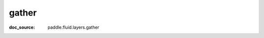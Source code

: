 .. _cn_api_paddle_cn_gather:

gather
-------------------------------
:doc_source: paddle.fluid.layers.gather


